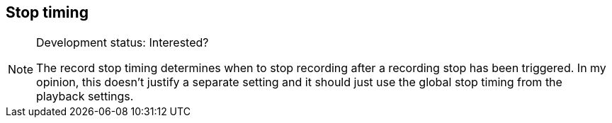 ifdef::pdf-theme[[[inspector-matrix-recording-stop-timing,Stop timing]]]
ifndef::pdf-theme[[[inspector-matrix-recording-stop-timing,Stop timing]]]
== Stop timing




[NOTE]
.Development status: Interested?
====
The record stop timing determines when to stop recording after a recording stop has been triggered. In my opinion, this doesn't justify a separate setting and it should just use the global stop timing from the playback settings.
====      


